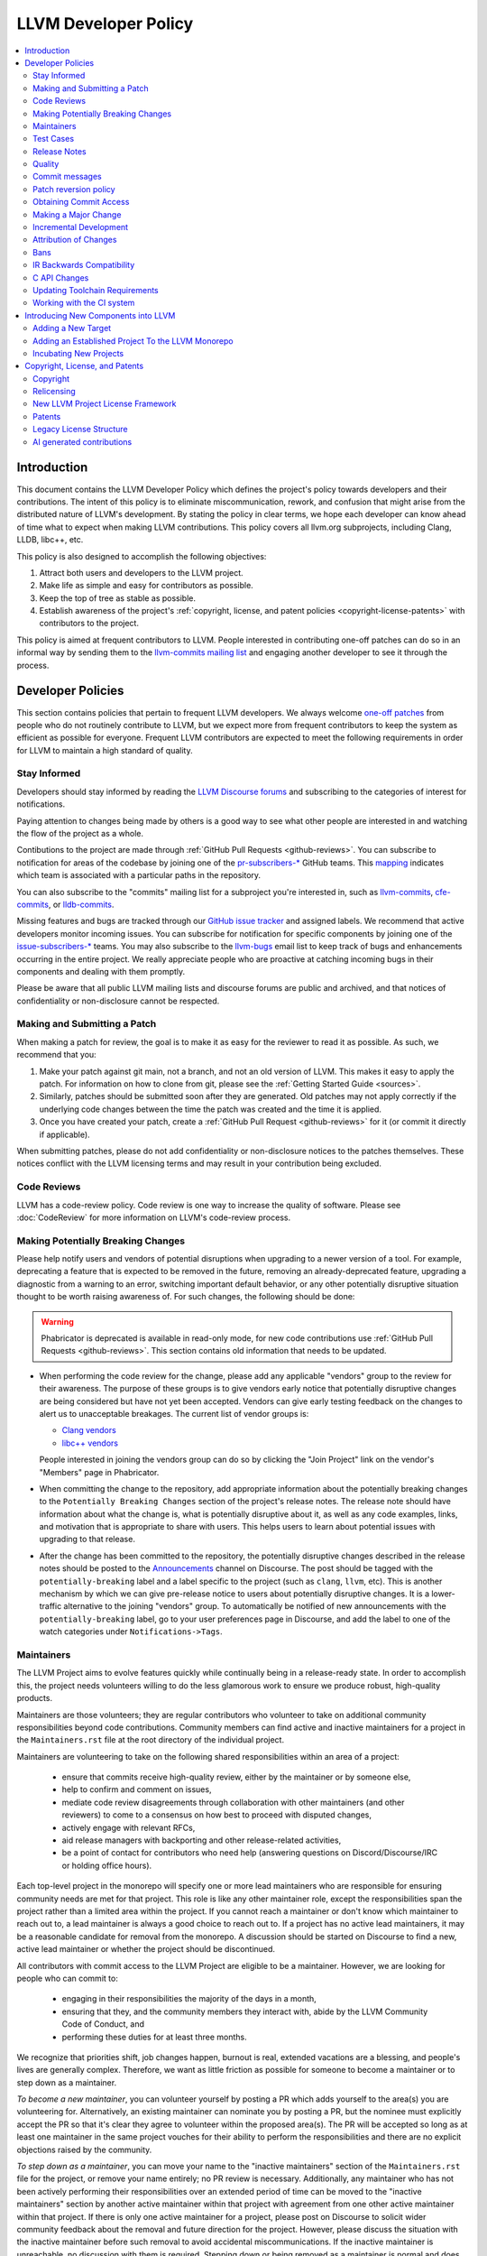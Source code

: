 .. _developer_policy:

=====================
LLVM Developer Policy
=====================

.. contents::
   :local:

Introduction
============

This document contains the LLVM Developer Policy which defines the project's
policy towards developers and their contributions. The intent of this policy is
to eliminate miscommunication, rework, and confusion that might arise from the
distributed nature of LLVM's development.  By stating the policy in clear terms,
we hope each developer can know ahead of time what to expect when making LLVM
contributions.  This policy covers all llvm.org subprojects, including Clang,
LLDB, libc++, etc.

This policy is also designed to accomplish the following objectives:

#. Attract both users and developers to the LLVM project.

#. Make life as simple and easy for contributors as possible.

#. Keep the top of tree as stable as possible.

#. Establish awareness of the project's :ref:`copyright, license, and patent
   policies <copyright-license-patents>` with contributors to the project.

This policy is aimed at frequent contributors to LLVM. People interested in
contributing one-off patches can do so in an informal way by sending them to the
`llvm-commits mailing list
<http://lists.llvm.org/mailman/listinfo/llvm-commits>`_ and engaging another
developer to see it through the process.

Developer Policies
==================

This section contains policies that pertain to frequent LLVM developers.  We
always welcome `one-off patches`_ from people who do not routinely contribute to
LLVM, but we expect more from frequent contributors to keep the system as
efficient as possible for everyone.  Frequent LLVM contributors are expected to
meet the following requirements in order for LLVM to maintain a high standard of
quality.

Stay Informed
-------------

Developers should stay informed by reading the `LLVM Discourse forums`_ and subscribing
to the categories of interest for notifications.

Paying attention to changes being made by others is a good way to see what other people
are interested in and watching the flow of the project as a whole.

Contibutions to the project are made through :ref:`GitHub Pull Requests <github-reviews>`.
You can subscribe to notification for areas of the codebase by joining
one of the `pr-subscribers-* <https://github.com/orgs/llvm/teams?query=pr-subscribers>`_
GitHub teams. This `mapping <https://github.com/llvm/llvm-project/blob/main/.github/new-prs-labeler.yml>`_
indicates which team is associated with a particular paths in the repository.

You can also subscribe to the "commits" mailing list for a subproject you're interested in,
such as `llvm-commits
<http://lists.llvm.org/mailman/listinfo/llvm-commits>`_, `cfe-commits
<http://lists.llvm.org/mailman/listinfo/cfe-commits>`_, or `lldb-commits
<http://lists.llvm.org/mailman/listinfo/lldb-commits>`_.

Missing features and bugs are tracked through our `GitHub issue tracker <https://github.com/llvm/llvm-project/issues>`_
and assigned labels. We recommend that active developers monitor incoming issues.
You can subscribe for notification for specific components by joining
one of the `issue-subscribers-* <https://github.com/orgs/llvm/teams?query=issue-subscribers>`_
teams.
You may also subscribe to the `llvm-bugs
<http://lists.llvm.org/mailman/listinfo/llvm-bugs>`_ email list to keep track
of bugs and enhancements occurring in the entire project.  We really appreciate people
who are proactive at catching incoming bugs in their components and dealing with them
promptly.

Please be aware that all public LLVM mailing lists and discourse forums are public and archived, and
that notices of confidentiality or non-disclosure cannot be respected.

.. _patch:
.. _one-off patches:

Making and Submitting a Patch
-----------------------------

When making a patch for review, the goal is to make it as easy for the reviewer
to read it as possible.  As such, we recommend that you:

#. Make your patch against git main, not a branch, and not an old version
   of LLVM.  This makes it easy to apply the patch.  For information on how to
   clone from git, please see the :ref:`Getting Started Guide <sources>`.

#. Similarly, patches should be submitted soon after they are generated.  Old
   patches may not apply correctly if the underlying code changes between the
   time the patch was created and the time it is applied.

#. Once you have created your patch, create a
   :ref:`GitHub Pull Request <github-reviews>` for
   it (or commit it directly if applicable).

When submitting patches, please do not add confidentiality or non-disclosure
notices to the patches themselves.  These notices conflict with the LLVM
licensing terms and may result in your contribution being excluded.


.. _code review:

Code Reviews
------------

LLVM has a code-review policy. Code review is one way to increase the quality of
software. Please see :doc:`CodeReview` for more information on LLVM's code-review
process.

.. _breaking:

Making Potentially Breaking Changes
-----------------------------------

Please help notify users and vendors of potential disruptions when upgrading to
a newer version of a tool. For example, deprecating a feature that is expected
to be removed in the future, removing an already-deprecated feature, upgrading a
diagnostic from a warning to an error, switching important default behavior, or
any other potentially disruptive situation thought to be worth raising
awareness of. For such changes, the following should be done:

.. warning::

  Phabricator is deprecated is available in read-only mode,
  for new code contributions use :ref:`GitHub Pull Requests <github-reviews>`.
  This section contains old information that needs to be updated.

* When performing the code review for the change, please add any applicable
  "vendors" group to the review for their awareness. The purpose of these
  groups is to give vendors early notice that potentially disruptive changes
  are being considered but have not yet been accepted. Vendors can give early
  testing feedback on the changes to alert us to unacceptable breakages. The
  current list of vendor groups is:

  * `Clang vendors <https://reviews.llvm.org/project/members/113/>`_
  * `libc++ vendors <https://reviews.llvm.org/project/members/109/>`_

  People interested in joining the vendors group can do so by clicking the
  "Join Project" link on the vendor's "Members" page in Phabricator.

* When committing the change to the repository, add appropriate information
  about the potentially breaking changes to the ``Potentially Breaking Changes``
  section of the project's release notes. The release note should have
  information about what the change is, what is potentially disruptive about
  it, as well as any code examples, links, and motivation that is appropriate
  to share with users. This helps users to learn about potential issues with
  upgrading to that release.

* After the change has been committed to the repository, the potentially
  disruptive changes described in the release notes should be posted to the
  `Announcements <https://discourse.llvm.org/c/announce/>`_ channel on
  Discourse. The post should be tagged with the ``potentially-breaking`` label
  and a label specific to the project (such as ``clang``, ``llvm``, etc). This
  is another mechanism by which we can give pre-release notice to users about
  potentially disruptive changes. It is a lower-traffic alternative to the
  joining "vendors" group. To automatically be notified of new announcements
  with the ``potentially-breaking`` label, go to your user preferences page in
  Discourse, and add the label to one of the watch categories under
  ``Notifications->Tags``.

.. _maintainers:

Maintainers
-----------

The LLVM Project aims to evolve features quickly while continually being in a
release-ready state. In order to accomplish this, the project needs volunteers
willing to do the less glamorous work to ensure we produce robust, high-quality
products.

Maintainers are those volunteers; they are regular contributors who volunteer
to take on additional community responsibilities beyond code contributions.
Community members can find active and inactive maintainers for a project in the
``Maintainers.rst`` file at the root directory of the individual project.

Maintainers are volunteering to take on the following shared responsibilities
within an area of a project:

    * ensure that commits receive high-quality review, either by the maintainer
      or by someone else,
    * help to confirm and comment on issues,
    * mediate code review disagreements through collaboration with other
      maintainers (and other reviewers) to come to a consensus on how best to
      proceed with disputed changes,
    * actively engage with relevant RFCs,
    * aid release managers with backporting and other release-related
      activities,
    * be a point of contact for contributors who need help (answering questions
      on Discord/Discourse/IRC or holding office hours).

Each top-level project in the monorepo will specify one or more
lead maintainers who are responsible for ensuring community needs are
met for that project. This role is like any other maintainer role,
except the responsibilities span the project rather than a limited area
within the project. If you cannot reach a maintainer or don't know which
maintainer to reach out to, a lead maintainer is always a good choice
to reach out to. If a project has no active lead maintainers, it may be a
reasonable candidate for removal from the monorepo. A discussion should be
started on Discourse to find a new, active lead maintainer or whether the
project should be discontinued.

All contributors with commit access to the LLVM Project are eligible to be a
maintainer. However, we are looking for people who can commit to:

    * engaging in their responsibilities the majority of the days in a month,
    * ensuring that they, and the community members they interact with, abide by
      the LLVM Community Code of Conduct, and
    * performing these duties for at least three months.

We recognize that priorities shift, job changes happen, burnout is real,
extended vacations are a blessing, and people's lives are generally complex.
Therefore, we want as little friction as possible for someone to become a
maintainer or to step down as a maintainer.

*To become a new maintainer*, you can volunteer yourself by posting a PR which
adds yourself to the area(s) you are volunteering for. Alternatively, an
existing maintainer can nominate you by posting a PR, but the nominee must
explicitly accept the PR so that it's clear they agree to volunteer within the
proposed area(s). The PR will be accepted so long as at least one maintainer in
the same project vouches for their ability to perform the responsibilities and
there are no explicit objections raised by the community.

*To step down as a maintainer*, you can move your name to the "inactive
maintainers" section of the ``Maintainers.rst`` file for the project, or remove
your name entirely; no PR review is necessary. Additionally, any maintainer who
has not been actively performing their responsibilities over an extended period
of time can be moved to the "inactive maintainers" section by another active
maintainer within that project with agreement from one other active maintainer
within that project. If there is only one active maintainer for a project,
please post on Discourse to solicit wider community feedback about the removal
and future direction for the project. However, please discuss the situation
with the inactive maintainer before such removal to avoid accidental
miscommunications. If the inactive maintainer is unreachable, no discussion
with them is required. Stepping down or being removed as a maintainer is normal
and does not prevent someone from resuming their activities as a maintainer in
the future.

*To resume activities as a maintainer*, you can post a PR moving your name from
the "inactive maintainers" section of the ``Maintainers.rst`` file to the
active maintainers list. Because the volunteer was already previously accepted,
they will be re-accepted so long as at least one maintainer in the same project
approves the PR and there are no explicit objections raised by the community.

.. _include a testcase:

Test Cases
----------

Developers are required to create test cases for any bugs fixed and any new
features added.  Some tips for getting your testcase approved:

* All feature and regression test cases are added to the ``llvm/test``
  directory. The appropriate sub-directory should be selected (see the
  :doc:`Testing Guide <TestingGuide>` for details).

* Test cases should be written in :doc:`LLVM assembly language <LangRef>`.

* Test cases, especially for regressions, should be reduced as much as possible,
  by :doc:`bugpoint <Bugpoint>` or manually. It is unacceptable to place an
  entire failing program into ``llvm/test`` as this creates a *time-to-test*
  burden on all developers. Please keep them short.

* Avoid adding links to resources that are not available to the entire
  community, such as links to private bug trackers, internal corporate
  documentation, etc. Instead, add sufficient comments to the test to provide
  the context behind such links.

Note that llvm/test and clang/test are designed for regression and small feature
tests only. More extensive test cases (e.g., entire applications, benchmarks,
etc) should be added to the ``llvm-test`` test suite.  The llvm-test suite is
for coverage (correctness, performance, etc) testing, not feature or regression
testing.

Release Notes
-------------

Many projects in LLVM communicate important changes to users through release
notes, typically found in ``docs/ReleaseNotes.rst`` for the project. Changes to
a project that are user-facing, or that users may wish to know about, should be
added to the project's release notes at the author's or code reviewer's
discretion, preferably as part of the commit landing the changes. Examples of
changes that would typically warrant adding a release note (this list is not
exhaustive):

* Adding, removing, or modifying command-line options.
* Adding, removing, or regrouping a diagnostic.
* Fixing a bug that potentially has significant user-facing impact (please link
  to the issue fixed in the bug database).
* Adding or removing optimizations that have widespread impact or enables new
  programming paradigms.
* Modifying a C stable API.
* Notifying users about a potentially disruptive change expected to be made in
  a future release, such as removal of a deprecated feature. In this case, the
  release note should be added to a ``Potentially Breaking Changes`` section of
  the notes with sufficient information and examples to demonstrate the
  potential disruption. Additionally, any new entries to this section should be
  announced in the `Announcements <https://discourse.llvm.org/c/announce/>`_
  channel on Discourse. See :ref:`breaking` for more details.

Code reviewers are encouraged to request a release note if they think one is
warranted when performing a code review.

Quality
-------

The minimum quality standards that any change must satisfy before being
committed to the main development branch are:

#. Code must adhere to the `LLVM Coding Standards <CodingStandards.html>`_.

#. Code must compile cleanly (no errors, no warnings) on at least one platform.

#. Bug fixes and new features should `include a testcase`_ so we know if the
   fix/feature ever regresses in the future.

#. Code must pass the ``llvm/test`` test suite.

#. The code must not cause regressions on a reasonable subset of llvm-test,
   where "reasonable" depends on the contributor's judgement and the scope of
   the change (more invasive changes require more testing). A reasonable subset
   might be something like "``llvm-test/MultiSource/Benchmarks``".

#. Ensure that links in source code and test files point to publicly available
   resources and are used primarily to add additional information rather than
   to supply critical context. The surrounding comments should be sufficient
   to provide the context behind such links.

Additionally, the committer is responsible for addressing any problems found in
the future that the change is responsible for.  For example:

* The code should compile cleanly on all supported platforms.

* The changes should not cause any correctness regressions in the ``llvm-test``
  suite and must not cause any major performance regressions.

* The change set should not cause performance or correctness regressions for the
  LLVM tools.

* The changes should not cause performance or correctness regressions in code
  compiled by LLVM on all applicable targets.

* You are expected to address any `GitHub Issues <https://github.com/llvm/llvm-project/issues>`_ that
  result from your change.

We prefer for this to be handled before submission but understand that it isn't
possible to test all of this for every submission.  Our build bots and nightly
testing infrastructure normally finds these problems.  A good rule of thumb is
to check the nightly testers for regressions the day after your change.  Build
bots will directly email you if a group of commits that included yours caused a
failure.  You are expected to check the build bot messages to see if they are
your fault and, if so, fix the breakage.

Commits that violate these quality standards (e.g. are very broken) may be
reverted. This is necessary when the change blocks other developers from making
progress. The developer is welcome to re-commit the change after the problem has
been fixed.

.. _commit messages:

Commit messages
---------------

Although we don't enforce the format of commit messages, we prefer that
you follow these guidelines to help review, search in logs, email formatting
and so on. These guidelines are very similar to rules used by other open source
projects.

Most importantly, the contents of the message should be carefully written to
convey the rationale of the change (without delving too much in detail). It
also should avoid being vague or overly specific. For example, "bits were not
set right" will leave the reviewer wondering about which bits, and why they
weren't right, while "Correctly set overflow bits in TargetInfo" conveys almost
all there is to the change.

Below are some guidelines about the format of the message itself:

* Separate the commit message into title and body separated by a blank line.

* If you're not the original author, ensure the 'Author' property of the commit is
  set to the original author and the 'Committer' property is set to yourself.
  You can use a command similar to
  ``git commit --amend --author="John Doe <jdoe@llvm.org>"`` to correct the
  author property if it is incorrect. See `Attribution of Changes`_ for more
  information including the method we used for attribution before the project
  migrated to git.

  In the rare situation where there are multiple authors, please use the `git
  tag 'Co-authored-by:' to list the additional authors
  <https://github.blog/2018-01-29-commit-together-with-co-authors/>`_.

* The title should be concise. Because all commits are emailed to the list with
  the first line as the subject, long titles are frowned upon.  Short titles
  also look better in `git log`.

* When the changes are restricted to a specific part of the code (e.g. a
  back-end or optimization pass), it is customary to add a tag to the
  beginning of the line in square brackets.  For example, "[SCEV] ..."
  or "[OpenMP] ...". This helps email filters and searches for post-commit
  reviews.

* The body, if it exists, should be separated from the title by an empty line.

* The body should be concise, but explanatory, including a complete
  reasoning.  Unless it is required to understand the change, examples,
  code snippets and gory details should be left to bug comments, web
  review or the mailing list.

* Text formatting and spelling should follow the same rules as documentation
  and in-code comments, ex. capitalization, full stop, etc.

* If the commit is a bug fix on top of another recently committed patch, or a
  revert or reapply of a patch, include the git commit hash of the prior
  related commit. This could be as simple as "Revert commit NNNN because it
  caused PR#".

* If the patch has been reviewed, add a link to its review page, as shown
  `here <https://www.llvm.org/docs/Phabricator.html#committing-a-change>`__.
  If the patch fixes a bug in GitHub Issues, we encourage adding a reference to
  the issue being closed, as described
  `here <https://llvm.org/docs/BugLifeCycle.html#resolving-closing-bugs>`__.

* It is also acceptable to add other metadata to the commit message to automate
  processes, including for downstream consumers. This metadata can include
  links to resources that are not available to the entire community. However,
  such links and/or metadata should not be used in place of making the commit
  message self-explanatory. Note that such non-public links should not be
  included in the submitted code.

For minor violations of these recommendations, the community normally favors
reminding the contributor of this policy over reverting. Minor corrections and
omissions can be handled by sending a reply to the commits mailing list.

.. _revert_policy:

Patch reversion policy
----------------------

As a community, we strongly value having the tip of tree in a good state while
allowing rapid iterative development.  As such, we tend to make much heavier
use of reverts to keep the tree healthy than some other open source projects,
and our norms are a bit different.

How should you respond if someone reverted your change?

* Remember, it is normal and healthy to have patches reverted.  Having a patch
  reverted does not necessarily mean you did anything wrong.
* We encourage explicitly thanking the person who reverted the patch for doing
  the task on your behalf.
* If you need more information to address the problem, please follow up in the
  original commit thread with the reverting patch author.

When should you revert your own change?

* Any time you learn of a serious problem with a change, you should revert it.
  We strongly encourage "revert to green" as opposed to "fixing forward".  We
  encourage reverting first, investigating offline, and then reapplying the
  fixed patch - possibly after another round of review if warranted.
* If you break a buildbot in a way which can't be quickly fixed, please revert.
* If a test case that demonstrates a problem is reported in the commit thread,
  please revert and investigate offline.
* If you receive substantial :ref:`post-commit review <post_commit_review>`
  feedback, please revert and address said feedback before recommitting.
  (Possibly after another round of review.)
* If you are asked to revert by another contributor, please revert and discuss
  the merits of the request offline (unless doing so would further destabilize
  tip of tree).

When should you revert someone else's change?

* In general, if the author themselves would revert the change per these
  guidelines, we encourage other contributors to do so as a courtesy to the
  author.  This is one of the major cases where our norms differ from others;
  we generally consider reverting a normal part of development.  We don't
  expect contributors to be always available, and the assurance that a
  problematic patch will be reverted and we can return to it at our next
  opportunity enables this.

What are the expectations around a revert?

* Use your best judgment. If you're uncertain, please start an email on
  the commit thread asking for assistance.  We aren't trying to enumerate
  every case, but rather give a set of guidelines.
* You should be sure that reverting the change improves the stability of tip
  of tree.  Sometimes reverting one change in a series can worsen things
  instead of improving them.  We expect reasonable judgment to ensure that
  the proper patch or set of patches is being reverted.
* The commit message for the reverting commit should explain why patch
  is being reverted.
* It is customary to respond to the original commit email mentioning the
  revert.  This serves as both a notice to the original author that their
  patch was reverted, and helps others following llvm-commits track context.
* Ideally, you should have a publicly reproducible test case ready to share.
  Where possible, we encourage sharing of test cases in commit threads, or
  in PRs.  We encourage the reverter to minimize the test case and to prune
  dependencies where practical.  This even applies when reverting your own
  patch; documenting the reasons for others who might be following along
  is critical.
* It is not considered reasonable to revert without at least the promise to
  provide a means for the patch author to debug the root issue.  If a situation
  arises where a public reproducer can not be shared for some reason (e.g.
  requires hardware patch author doesn't have access to, sharp regression in
  compile time of internal workload, etc.), the reverter is expected to be
  proactive about working with the patch author to debug and test candidate
  patches.
* Reverts should be reasonably timely.  A change submitted two hours ago
  can be reverted without prior discussion.  A change submitted two years ago
  should not be.  Where exactly the transition point is is hard to say, but
  it's probably in the handful of days in tree territory.  If you are unsure,
  we encourage you to reply to the commit thread, give the author a bit to
  respond, and then proceed with the revert if the author doesn't seem to be
  actively responding.
* When re-applying a reverted patch, the commit message should be updated to
  indicate the problem that was addressed and how it was addressed.

.. _obtaining_commit_access:

Obtaining Commit Access
-----------------------

We grant commit access to contributors that can provide a valid justification.
If you would like commit access, please send an email to
`Chris <mailto:clattner@llvm.org>`_ with your GitHub username.  This is true
for former contributors with SVN access as well as new contributors. If
approved, a GitHub invitation will be sent to your GitHub account. In case you
don't get notification from GitHub, go to
`Invitation Link <https://github.com/orgs/llvm/invitation>`_ directly. Once
accept the invitation, you'll get commit access.

Prior to obtaining commit access, it is common practice to request that
someone with commit access commits on your behalf. When doing so, please
provide the name and email address you would like to use in the Author
property of the commit.

For external tracking purposes, committed changes are automatically reflected
on a commits mailing list soon after the commit lands (e.g. llvm-commits_).
Note that these mailing lists are moderated, and it is not unusual for a large
commit to require a moderator to approve the email, so do not be concerned if a
commit does not immediately appear in the archives.

If you have recently been granted commit access, these policies apply:

#. You are granted *commit-after-approval* to all parts of LLVM. For
   information on how to get approval for a patch, please see :doc:`CodeReview`.
   When approved, you may commit it yourself.

#. You are allowed to commit patches without approval which you think are
   obvious. This is clearly a subjective decision --- we simply expect you to
   use good judgement.  Examples include: fixing build breakage, reverting
   obviously broken patches, documentation/comment changes, any other minor
   changes. Avoid committing formatting- or whitespace-only changes outside of
   code you plan to make subsequent changes to. Also, try to separate
   formatting or whitespace changes from functional changes, either by
   correcting the format first (ideally) or afterward. Such changes should be
   highly localized and the commit message should clearly state that the commit
   is not intended to change functionality, usually by stating it is
   :ref:`NFC <nfc>`.

#. You are allowed to commit patches without approval to those portions of LLVM
   that you have contributed or maintain (i.e., have been assigned
   responsibility for), with the proviso that such commits must not break the
   build.  This is a "trust but verify" policy, and commits of this nature are
   reviewed after they are committed.

#. Multiple violations of these policies or a single egregious violation may
   cause commit access to be revoked.

In any case, your changes are still subject to `code review`_ (either before or
after they are committed, depending on the nature of the change).  You are
encouraged to review other peoples' patches as well, but you aren't required
to do so.

.. _discuss the change/gather consensus:

Making a Major Change
---------------------

When a developer begins a major new project with the aim of contributing it back
to LLVM, they should inform the community with a post to the `LLVM Discourse forums`_, to the extent
possible. The reason for this is to:

#. keep the community informed about future changes to LLVM,

#. avoid duplication of effort by preventing multiple parties working on the
   same thing and not knowing about it, and

#. ensure that any technical issues around the proposed work are discussed and
   resolved before any significant work is done.

The design of LLVM is carefully controlled to ensure that all the pieces fit
together well and are as consistent as possible. If you plan to make a major
change to the way LLVM works or want to add a major new extension, it is a good
idea to get consensus with the development community before you start working on
it.

Once the design of the new feature is finalized, the work itself should be done
as a series of `incremental changes`_, not as a long-term development branch.

.. _incremental changes:

Incremental Development
-----------------------

In the LLVM project, we do all significant changes as a series of incremental
patches.  We have a strong dislike for huge changes or long-term development
branches.  Long-term development branches have a number of drawbacks:

#. Branches must have mainline merged into them periodically.  If the branch
   development and mainline development occur in the same pieces of code,
   resolving merge conflicts can take a lot of time.

#. Other people in the community tend to ignore work on branches.

#. Huge changes (produced when a branch is merged back onto mainline) are
   extremely difficult to `code review`_.

#. Branches are not routinely tested by our nightly tester infrastructure.

#. Changes developed as monolithic large changes often don't work until the
   entire set of changes is done.  Breaking it down into a set of smaller
   changes increases the odds that any of the work will be committed to the main
   repository.

To address these problems, LLVM uses an incremental development style and we
require contributors to follow this practice when making a large/invasive
change.  Some tips:

* Large/invasive changes usually have a number of secondary changes that are
  required before the big change can be made (e.g. API cleanup, etc).  These
  sorts of changes can often be done before the major change is done,
  independently of that work.

* The remaining inter-related work should be decomposed into unrelated sets of
  changes if possible.  Once this is done, define the first increment and get
  consensus on what the end goal of the change is.

* Each change in the set can be stand alone (e.g. to fix a bug), or part of a
  planned series of changes that works towards the development goal.

* Each change should be kept as small as possible. This simplifies your work
  (into a logical progression), simplifies code review and reduces the chance
  that you will get negative feedback on the change. Small increments also
  facilitate the maintenance of a high quality code base.

* Often, an independent precursor to a big change is to add a new API and slowly
  migrate clients to use the new API.  Each change to use the new API is often
  "obvious" and can be committed without review.  Once the new API is in place
  and used, it is much easier to replace the underlying implementation of the
  API.  This implementation change is logically separate from the API
  change.

If you are interested in making a large change, and this scares you, please make
sure to first `discuss the change/gather consensus`_ then ask about the best way
to go about making the change.

Attribution of Changes
----------------------

When contributors submit a patch to an LLVM project, other developers with
commit access may commit it for the author once appropriate (based on the
progression of code review, etc.). When doing so, it is important to retain
correct attribution of contributions to their contributors. However, we do not
want the source code to be littered with random attributions "this code written
by J. Random Hacker" (this is noisy and distracting). In practice, the revision
control system keeps a perfect history of who changed what, and the CREDITS.txt
file describes higher-level contributions. If you commit a patch for someone
else, please follow the attribution of changes in the simple manner as outlined
by the `commit messages`_ section. Overall, please do not add contributor names
to the source code.

Also, don't commit patches authored by others unless they have submitted the
patch to the project or you have been authorized to submit them on their behalf
(you work together and your company authorized you to contribute the patches,
etc.). The author should first submit them to the relevant project's commit
list, development list, or LLVM bug tracker component. If someone sends you
a patch privately, encourage them to submit it to the appropriate list first.

Our previous version control system (subversion) did not distinguish between the
author and the committer like git does. As such, older commits used a different
attribution mechanism. The previous method was to include "Patch by John Doe."
in a separate line of the commit message and there are automated processes that
rely on this format.

Bans
----

The goal of a ban is to protect people in the community from having to interact
with people who are consistently not respecting the
:ref:`LLVM Community Code of Conduct` in LLVM project spaces. Contributions of
any variety (pull requests, issue reports, forum posts, etc.) require
interacting with the community. Therefore, we do not accept any form of direct
contribution from a banned individual.

Indirect contributions are permissible only by someone taking full ownership of
such a contribution and they are responsible for all related interactions with
the community regarding that contribution.

When in doubt how to act in a specific instance, please reach out to
conduct@llvm.org for advice.


.. _IR backwards compatibility:

IR Backwards Compatibility
--------------------------

When the IR format has to be changed, keep in mind that we try to maintain some
backwards compatibility. The rules are intended as a balance between convenience
for llvm users and not imposing a big burden on llvm developers:

* The textual format is not backwards compatible. We don't change it too often,
  but there are no specific promises.

* Additions and changes to the IR should be reflected in
  ``test/Bitcode/compatibility.ll``.

* The current LLVM version supports loading any bitcode since version 3.0.

* After each X.Y release, ``compatibility.ll`` must be copied to
  ``compatibility-X.Y.ll``. The corresponding bitcode file should be assembled
  using the X.Y build and committed as ``compatibility-X.Y.ll.bc``.

* Newer releases can ignore features from older releases, but they cannot
  miscompile them. For example, if nsw is ever replaced with something else,
  dropping it would be a valid way to upgrade the IR.

* Debug metadata is special in that it is currently dropped during upgrades.

* Non-debug metadata is defined to be safe to drop, so a valid way to upgrade
  it is to drop it. That is not very user friendly and a bit more effort is
  expected, but no promises are made.

C API Changes
-------------

* Stability Guarantees: The C API is, in general, a "best effort" for stability.
  This means that we make every attempt to keep the C API stable, but that
  stability will be limited by the abstractness of the interface and the
  stability of the C++ API that it wraps. In practice, this means that things
  like "create debug info" or "create this type of instruction" are likely to be
  less stable than "take this IR file and JIT it for my current machine".

* Release stability: We won't break the C API on the release branch with patches
  that go on that branch, with the exception that we will fix an unintentional
  C API break that will keep the release consistent with both the previous and
  next release.

* Testing: Patches to the C API are expected to come with tests just like any
  other patch.

* Including new things into the API: If an LLVM subcomponent has a C API already
  included, then expanding that C API is acceptable. Adding C API for
  subcomponents that don't currently have one needs to be discussed on the
  `LLVM Discourse forums`_ for design and maintainability feedback prior to implementation.

* Documentation: Any changes to the C API are required to be documented in the
  release notes so that it's clear to external users who do not follow the
  project how the C API is changing and evolving.

.. _toolchain:

Updating Toolchain Requirements
-------------------------------

We intend to require newer toolchains as time goes by. This means LLVM's
codebase can use newer versions of C++ as they get standardized. Requiring newer
toolchains to build LLVM can be painful for those building LLVM; therefore, it
will only be done through the following process:

  * It is a general goal to support LLVM and GCC versions from the last 3 years
    at a minimum. This time-based guideline is not strict: we may support much
    older compilers, or decide to support fewer versions.

  * An RFC is sent to the `LLVM Discourse forums`_

    - Detail upsides of the version increase (e.g. which newer C++ language or
      library features LLVM should use; avoid miscompiles in particular compiler
      versions, etc).
    - Detail downsides on important platforms (e.g. Ubuntu LTS status).

  * Once the RFC reaches consensus, update the CMake toolchain version checks as
    well as the :doc:`getting started<GettingStarted>` guide.  This provides a
    softer transition path for developers compiling LLVM, because the
    error can be turned into a warning using a CMake flag. This is an important
    step: LLVM still doesn't have code which requires the new toolchains, but it
    soon will. If you compile LLVM but don't read the forums, we should
    tell you!

  * Ensure that at least one LLVM release has had this soft-error. Not all
    developers compile LLVM top-of-tree. These release-bound developers should
    also be told about upcoming changes.

  * Turn the soft-error into a hard-error after said LLVM release has branched.

  * Update the :doc:`coding standards<CodingStandards>` to allow the new
    features we've explicitly approved in the RFC.

  * Start using the new features in LLVM's codebase.

Here's a `sample RFC
<https://discourse.llvm.org/t/rfc-migrating-past-c-11/50943>`_ and the
`corresponding change <https://reviews.llvm.org/D57264>`_.

.. _ci-usage:

Working with the CI system
--------------------------

The main continuous integration (CI) tool for the LLVM project is the
`LLVM Buildbot <https://lab.llvm.org/buildbot/>`_. It uses different *builders*
to cover a wide variety of sub-projects and configurations. The builds are
executed on different *workers*. Builders and workers are configured and
provided by community members.

The Buildbot tracks the commits on the main branch and the release branches.
This means that patches are built and tested after they are merged to the these
branches (aka post-merge testing). This also means it's okay to break the build
occasionally, as it's unreasonable to expect contributors to build and test
their patch with every possible configuration.

*If your commit broke the build:*

* Fix the build as soon as possible as this might block other contributors or
  downstream users.
* If you need more time to analyze and fix the bug, please revert your change to
  unblock others.

*If someone else broke the build and this blocks your work*

* Comment on the code review in `GitHub <https://github.com/llvm/llvm-project/pulls>`_
  (if available) or email the author, explain the problem and how this impacts
  you. Add a link to the broken build and the error message so folks can
  understand the problem.
* Revert the commit if this blocks your work, see revert_policy_ .

*If a build/worker is permanently broken*

* 1st step: contact the owner of the worker. You can find the name and contact
  information for the *Admin* of worker on the page of the build in the
  *Worker* tab:

  .. image:: buildbot_worker_contact.png

* 2nd step: If the owner does not respond or fix the worker, please escalate
  to Galina Kostanova, the maintainer of the BuildBot master.
* 3rd step: If Galina could not help you, please escalate to the
  `Infrastructure Working Group <mailto:iwg@llvm.org>`_.

.. _new-llvm-components:

Introducing New Components into LLVM
====================================

The LLVM community is a vibrant and exciting place to be, and we look to be
inclusive of new projects and foster new communities, and increase
collaboration across industry and academia.

That said, we need to strike a balance between being inclusive of new ideas and
people and the cost of ongoing maintenance that new code requires.  As such, we
have a general :doc:`support policy<SupportPolicy>` for introducing major new
components into the LLVM world, depending on the degree of detail and
responsibility required. *Core* projects need a higher degree of scrutiny
than *peripheral* projects, and the latter may have additional differences.

However, this is really only intended to cover common cases
that we have seen arise: different situations are different, and we are open
to discussing unusual cases as well - just start an RFC thread on the
`LLVM Discourse forums`_.

Adding a New Target
-------------------

LLVM is very receptive to new targets, even experimental ones, but a number of
problems can appear when adding new large portions of code, and back-ends are
normally added in bulk. New targets need the same level of support as other
*core* parts of the compiler, so they are covered in the *core tier* of our
:doc:`support policy<SupportPolicy>`.

We have found that landing large pieces of new code and then trying to fix
emergent problems in-tree is problematic for a variety of reasons. For these
reasons, new targets are *always* added as *experimental* until they can be
proven stable, and later moved to non-experimental.

The differences between both classes are:

* Experimental targets are not built by default (they need to be explicitly
  enabled at CMake time).

* Test failures, bugs, and build breakages that only appear when the
  experimental target is enabled, caused by changes unrelated to the target, are
  the responsibility of the community behind the target to fix.

The basic rules for a back-end to be upstreamed in **experimental** mode are:

* Every target must have at least one :ref:`maintainer<maintainers>`. The
  `Maintainers.rst` file has to be updated as part of the first merge. These
  maintainers make sure that changes to the target get reviewed and steers the
  overall effort.

* There must be an active community behind the target. This community
  will help maintain the target by providing buildbots, fixing
  bugs, answering the LLVM community's questions and making sure the new
  target doesn't break any of the other targets, or generic code. This
  behavior is expected to continue throughout the lifetime of the
  target's code.

* The code must be free of contentious issues, for example, large
  changes in how the IR behaves or should be formed by the front-ends,
  unless agreed by the majority of the community via refactoring of the
  (:doc:`IR standard<LangRef>`) **before** the merge of the new target changes,
  following the :ref:`IR backwards compatibility`.

* The code conforms to all of the policies laid out in this developer policy
  document, including license, patent, and coding standards.

* The target should have either reasonable documentation on how it
  works (ISA, ABI, etc.) or a publicly available simulator/hardware
  (either free or cheap enough) - preferably both.  This allows
  developers to validate assumptions, understand constraints and review code
  that can affect the target.

In addition, the rules for a back-end to be promoted to **official** are:

* The target must have addressed every other minimum requirement and
  have been stable in tree for at least 3 months. This cool down
  period is to make sure that the back-end and the target community can
  endure continuous upstream development for the foreseeable future.

* The target's code must have been completely adapted to this policy
  as well as the :doc:`coding standards<CodingStandards>`. Any exceptions that
  were made to move into experimental mode must have been fixed **before**
  becoming official.

* The test coverage needs to be broad and well written (small tests,
  well documented). The build target ``check-all`` must pass with the
  new target built, and where applicable, the ``test-suite`` must also
  pass without errors, in at least one configuration (publicly
  demonstrated, for example, via buildbots).

* Public buildbots need to be created and actively maintained, unless
  the target requires no additional buildbots (ex. ``check-all`` covers
  all tests). The more relevant and public the new target's CI infrastructure
  is, the more the LLVM community will embrace it.

To **continue** as a supported and official target:

* The maintainer(s) must continue following these rules throughout the lifetime
  of the target. Continuous violations of aforementioned rules and policies
  could lead to complete removal of the target from the code base.

* Degradation in support, documentation or test coverage will make the target as
  nuisance to other targets and be considered a candidate for deprecation and
  ultimately removed.

In essence, these rules are necessary for targets to gain and retain their
status, but also markers to define bit-rot, and will be used to clean up the
tree from unmaintained targets.

Those wishing to add a new target to LLVM must follow the procedure below:

1. Read this section and make sure your target follows all requirements. For
   minor issues, your community will be responsible for making all necessary
   adjustments soon after the initial merge.
2. Send a request for comment (RFC) to the `LLVM Discourse forums`_ describing
   your target and how it follows all the requirements and what work has been
   done and will need to be done to accommodate the official target requirements.
   Make sure to expose any and all controversial issues, changes needed in the
   base code, table gen, etc.
3. Once the response is positive, the LLVM community can start reviewing the
   actual patches (but they can be prepared before, to support the RFC). Create
   a sequence of N patches, numbered '1/N' to 'N/N' (make sure N is an actual
   number, not the letter 'N'), that completes the basic structure of the target.
4. The initial patch should add documentation, maintainers, and triple support in
   clang and LLVM. The following patches add TableGen infrastructure to describe
   the target and lower instructions to assembly. The final patch must show that
   the target can lower correctly with extensive LIT tests (IR to MIR, MIR to
   ASM, etc).
5. Some patches may be approved before others, but only after *all* patches are
   approved that the whole set can be merged in one go. This is to guarantee
   that all changes are good as a single block.
6. After the initial merge, the target community can stop numbering patches and
   start working asynchronously on the target to complete support. They should
   still seek review from those who helped them in the initial phase, to make
   sure the progress is still consistent.
7. Once all official requirements have been fulfilled (as above), the maintainers
   should request the target to be enabled by default by sending another RFC to
   the `LLVM Discourse forums`_.

Adding an Established Project To the LLVM Monorepo
--------------------------------------------------

The `LLVM monorepo <https://github.com/llvm/llvm-project>`_ is the centerpoint
of development in the LLVM world, and has all of the primary LLVM components,
including the LLVM optimizer and code generators, Clang, LLDB, etc.  `Monorepos
in general <https://en.wikipedia.org/wiki/Monorepo>`_ are great because they
allow atomic commits to the project, simplify CI, and make it easier for
subcommunities to collaborate.

Like new targets, most projects already in the monorepo are considered to be in
the *core tier* of our :doc:`support policy<SupportPolicy>`. The burden to add
things to the LLVM monorepo needs to be very high - code that is added to this
repository is checked out by everyone in the community.  As such, we hold
components to a high bar similar to "official targets", they:

 * Must be generally aligned with the mission of the LLVM project to advance
   compilers, languages, tools, runtimes, etc.
 * Must conform to all of the policies laid out in this developer policy
   document, including license, patent, coding standards, and code of conduct.
 * Must have an active community that maintains the code, including established
   maintainers.
 * Should have reasonable documentation about how it works, including a high
   quality README file.
 * Should have CI to catch breakage within the project itself or due to
   underlying LLVM dependencies.
 * Should have code free of issues the community finds contentious, or be on a
   clear path to resolving them.
 * Must be proposed through the LLVM RFC process, and have its addition approved
   by the LLVM community - this ultimately mediates the resolution of the
   "should" concerns above.

If you have a project that you think would make sense to add to the LLVM
monorepo, please start an RFC topic on the `LLVM Discourse forums`_ to kick off
the discussion.  This process can take some time and iteration - please don’t
be discouraged or intimidated by that!

If you have an earlier stage project that you think is aligned with LLVM, please
see the "Incubating New Projects" section.

Incubating New Projects
-----------------------

The burden to add a new project to the LLVM monorepo is intentionally very high,
but that can have a chilling effect on new and innovative projects.  To help
foster these sorts of projects, LLVM supports an "incubator" process that is
much easier to get started with.  It provides space for potentially valuable,
new top-level and sub-projects to reach a critical mass before they have enough
code to prove their utility and grow a community.  This also allows
collaboration between teams that already have permissions to make contributions
to projects under the LLVM umbrella.

Projects which can be considered for the LLVM incubator meet the following
criteria:

 * Must be generally aligned with the mission of the LLVM project to advance
   compilers, languages, tools, runtimes, etc.
 * Must conform to the license, patent, and code of conduct policies laid out
   in this developer policy document.
 * Must have a documented charter and development plan, e.g. in the form of a
   README file, mission statement, and/or manifesto.
 * Should conform to coding standards, incremental development process, and
   other expectations.
 * Should have a sense of the community that it hopes to eventually foster, and
   there should be interest from members with different affiliations /
   organizations.
 * Should have a feasible path to eventually graduate as a dedicated top-level
   or sub-project within the `LLVM monorepo
   <https://github.com/llvm/llvm-project>`_.
 * Should include a notice (e.g. in the project README or web page) that the
   project is in ‘incubation status’ and is not included in LLVM releases (see
   suggested wording below).
 * Must be proposed through the LLVM RFC process, and have its addition
   approved by the LLVM community - this ultimately mediates the resolution of
   the "should" concerns above.

That said, the project need not have any code to get started, and need not have
an established community at all!  Furthermore, incubating projects may pass
through transient states that violate the "Should" guidelines above, or would
otherwise make them unsuitable for direct inclusion in the monorepo (e.g.
dependencies that have not yet been factored appropriately, leveraging
experimental components or APIs that are not yet upstream, etc).

When approved, the llvm-admin group can grant the new project:
 * A new repository in the LLVM Github Organization - but not the LLVM monorepo.
 * New mailing list, discourse forum, and/or discord chat hosted with other LLVM
   forums.
 * Other infrastructure integration can be discussed on a case-by-case basis.

Graduation to the mono-repo would follow existing processes and standards for
becoming a first-class part of the monorepo.  Similarly, an incubating project
may be eventually retired, but no process has been established for that yet.  If
and when this comes up, please start an RFC discussion on the `LLVM Discourse forums`_.

This process is very new - please expect the details to change, it is always
safe to ask on the `LLVM Discourse forums`_ about this.

Suggested disclaimer for the project README and the main project web page:

::

   This project is participating in the LLVM Incubator process: as such, it is
   not part of any official LLVM release.  While incubation status is not
   necessarily a reflection of the completeness or stability of the code, it
   does indicate that the project is not yet endorsed as a component of LLVM.

.. _copyright-license-patents:

Copyright, License, and Patents
===============================

.. note::

   This section deals with legal matters but does not provide legal advice.  We
   are not lawyers --- please seek legal counsel from a licensed attorney.

This section addresses the issues of copyright, license and patents for the LLVM
project.  The copyright for the code is held by the contributors of
the code.  The code is licensed under permissive `open source licensing terms`_,
namely the Apache-2.0 with LLVM-exception license, which includes a copyright
and `patent license`_.  When you contribute code to the LLVM project, you
license it under these terms.

In certain circumstances, code licensed under other licenses can be added
to the codebase.  However, this may only be done with approval of the LLVM
Foundation Board of Directors, and contributors should plan for the approval
process to take at least 4-6 weeks.  If you would like to contribute code
under a different license, please create a pull request with the code
you want to contribute and email board@llvm.org requesting a review.

If you have questions or comments about these topics, please ask on the
`LLVM Discourse forums`_.  However,
please realize that most compiler developers are not lawyers, and therefore you
will not be getting official legal advice.

.. _LLVM Discourse forums: https://discourse.llvm.org

Copyright
---------

The LLVM project does not collect copyright assignments, which means that the
copyright for the code in the project is held by the respective contributors.
Because you (or your company)
retain ownership of the code you contribute, you know it may only be used under
the terms of the open source license you contributed it under: the license for
your contributions cannot be changed in the future without your approval.

Because the LLVM project does not require copyright assignments, changing the
LLVM license requires tracking down the
contributors to LLVM and getting them to agree that a license change is
acceptable for their contributions.  We feel that a high burden for relicensing
is good for the project, because contributors do not have to fear that their
code will be used in a way with which they disagree.

Relicensing
-----------

The last paragraph notwithstanding, the LLVM Project is in the middle of a large
effort to change licenses, which aims to solve several problems:

* The old licenses made it difficult to move code from (e.g.) the compiler to
  runtime libraries, because runtime libraries used a different license from the
  rest of the compiler.
* Some contributions were not submitted to LLVM due to concerns that
  the patent grant required by the project was overly broad.
* The patent grant was unique to the LLVM Project, not written by a lawyer, and
  was difficult to determine what protection was provided (if any).

The scope of relicensing is all code that is considered part of the LLVM
project, including the main LLVM repository, runtime libraries (compiler_rt,
OpenMP, etc), Polly, and all other subprojects.  There are a few exceptions:

* Code imported from other projects (e.g. Google Test, Autoconf, etc) will
  remain as it is.  This code isn't developed as part of the LLVM project, it
  is used by LLVM.
* Some subprojects are impractical or uninteresting to relicense (e.g. llvm-gcc
  and dragonegg). These will be split off from the LLVM project (e.g. to
  separate GitHub projects), allowing interested people to continue their
  development elsewhere.

To relicense LLVM, we will be seeking approval from all of the copyright holders
of code in the repository, or potentially remove/rewrite code if we cannot.
This is a large
and challenging project which will take a significant amount of time to
complete.

Starting on 2024-06-01 (first of June 2024), new contributions only need to
be covered by the new LLVM license, i.e. Apache-2.0 WITH LLVM-exception.
Before this date, the project required all contributions to be made under
both the new license and the legacy license.

If you are a contributor to LLVM with contributions committed before 2019-01-19
and have not done so already, please do follow the instructions at
https://foundation.llvm.org/docs/relicensing/, under section "Individual
Relicensing Agreement" to relicense your contributions under the new license.


.. _open source licensing terms:

New LLVM Project License Framework
----------------------------------

Contributions to LLVM are licensed under the `Apache License, Version 2.0
<https://www.apache.org/licenses/LICENSE-2.0>`_, with two limited
exceptions intended to ensure that LLVM is very permissively licensed.
Collectively, the name of this license is "Apache 2.0 License with LLVM
exceptions".  The exceptions read:

::

   ---- LLVM Exceptions to the Apache 2.0 License ----

   As an exception, if, as a result of your compiling your source code, portions
   of this Software are embedded into an Object form of such source code, you
   may redistribute such embedded portions in such Object form without complying
   with the conditions of Sections 4(a), 4(b) and 4(d) of the License.

   In addition, if you combine or link compiled forms of this Software with
   software that is licensed under the GPLv2 ("Combined Software") and if a
   court of competent jurisdiction determines that the patent provision (Section
   3), the indemnity provision (Section 9) or other Section of the License
   conflicts with the conditions of the GPLv2, you may retroactively and
   prospectively choose to deem waived or otherwise exclude such Section(s) of
   the License, but only in their entirety and only with respect to the Combined
   Software.


We intend to keep LLVM perpetually open source and available under a permissive
license - this fosters the widest adoption of LLVM by
**allowing commercial products to be derived from LLVM** with few restrictions
and without a requirement for making any derived works also open source.  In
particular, LLVM's license is not a "copyleft" license like the GPL.

The "Apache 2.0 License with LLVM exceptions" allows you to:

* freely download and use LLVM (in whole or in part) for personal, internal, or
  commercial purposes.
* include LLVM in packages or distributions you create.
* combine LLVM with code licensed under every other major open source
  license (including BSD, MIT, GPLv2, GPLv3...).
* make changes to LLVM code without being required to contribute it back
  to the project - contributions are appreciated though!

However, it imposes these limitations on you:

* You must retain the copyright notice if you redistribute LLVM: You cannot
  strip the copyright headers off or replace them with your own.
* Binaries that include LLVM must reproduce the copyright notice (e.g. in an
  included README file or in an "About" box), unless the LLVM code was added as
  a by-product of compilation.  For example, if an LLVM runtime library like
  compiler_rt or libc++ was automatically included into your application by the
  compiler, you do not need to attribute it.
* You can't use our names to promote your products (LLVM derived or not) -
  though you can make truthful statements about your use of the LLVM code,
  without implying our sponsorship.
* There's no warranty on LLVM at all.

We want LLVM code to be widely used, and believe that this provides a model that
is great for contributors and users of the project.  For more information about
the Apache 2.0 License, please see the `Apache License FAQ
<http://www.apache.org/foundation/license-faq.html>`_, maintained by the
Apache Project.

.. _patent license:

Patents
-------

Section 3 of the Apache 2.0 license is a patent grant under which
contributors of code to the project contribute the rights to use any of
their patents that would otherwise be infringed by that code contribution
(protecting uses of that code).  Further, the patent grant is revoked
from anyone who files a patent lawsuit about code in LLVM - this protects the
community by providing a "patent commons" for the code base and reducing the
odds of patent lawsuits in general.

The license specifically scopes which patents are included with code
contributions.  To help explain this, the `Apache License FAQ
<http://www.apache.org/foundation/license-faq.html>`_ explains this scope using
some questions and answers, which we reproduce here for your convenience (for
reference, the "ASF" is the Apache Software Foundation, the guidance still
holds though)::

   Q1: If I own a patent and contribute to a Work, and, at the time my
   contribution is included in that Work, none of my patent's claims are subject
   to Apache's Grant of Patent License, is there a way any of those claims would
   later become subject to the Grant of Patent License solely due to subsequent
   contributions by other parties who are not licensees of that patent.

   A1: No.

   Q2: If at any time after my contribution, I am able to license other patent
   claims that would have been subject to Apache's Grant of Patent License if
   they were licensable by me at the time of my contribution, do those other
   claims become subject to the Grant of Patent License?

   A2: Yes.

   Q3: If I own or control a licensable patent and contribute code to a specific
   Apache product, which of my patent claims are subject to Apache's Grant of
   Patent License?

   A3:  The only patent claims that are licensed to the ASF are those you own or
   have the right to license that read on your contribution or on the
   combination of your contribution with the specific Apache product to which
   you contributed as it existed at the time of your contribution. No additional
   patent claims become licensed as a result of subsequent combinations of your
   contribution with any other software. Note, however, that licensable patent
   claims include those that you acquire in the future, as long as they read on
   your original contribution as made at the original time. Once a patent claim
   is subject to Apache's Grant of Patent License, it is licensed under the
   terms of that Grant to the ASF and to recipients of any software distributed
   by the ASF for any Apache software product whatsoever.

.. _legacy:

Legacy License Structure
------------------------

.. note::
   The code base was previously licensed under the Terms described here.
   We are in the middle of relicensing to a new approach (described above).
   More than 99% of all contributions made to LLVM are covered by the Apache-2.0
   WITH LLVM-exception license. A small portion of LLVM code remains exclusively
   covered by the legacy license. Contributions after 2024-06-01 are covered
   exclusively by the new license._

We intend to keep LLVM perpetually open source and to use a permissive open
source license.  The code in
LLVM is available under the `University of Illinois/NCSA Open Source License
<http://www.opensource.org/licenses/UoI-NCSA.php>`_, which boils down to
this:

* You can freely distribute LLVM.
* You must retain the copyright notice if you redistribute LLVM.
* Binaries derived from LLVM must reproduce the copyright notice (e.g. in an
  included README file).
* You can't use our names to promote your LLVM derived products.
* There's no warranty on LLVM at all.

We believe this fosters the widest adoption of LLVM because it **allows
commercial products to be derived from LLVM** with few restrictions and without
a requirement for making any derived works also open source (i.e. LLVM's
license is not a "copyleft" license like the GPL). We suggest that you read the
`License <http://www.opensource.org/licenses/UoI-NCSA.php>`_ if further
clarification is needed.

In addition to the UIUC license, the runtime library components of LLVM
(**compiler_rt, libc++, and libclc**) are also licensed under the `MIT License
<http://www.opensource.org/licenses/mit-license.php>`_, which does not contain
the binary redistribution clause.  As a user of these runtime libraries, it
means that you can choose to use the code under either license (and thus don't
need the binary redistribution clause), and as a contributor to the code that
you agree that any contributions to these libraries be licensed under both
licenses.  We feel that this is important for runtime libraries, because they
are implicitly linked into applications and therefore should not subject those
applications to the binary redistribution clause. This also means that it is ok
to move code from (e.g.)  libc++ to the LLVM core without concern, but that code
cannot be moved from the LLVM core to libc++ without the copyright owner's
permission.

.. _ai contributions:

AI generated contributions
--------------------------

Artificial intelligence systems raise many questions around copyright that have
yet to be answered. Our policy on AI tools is guided by our copyright policy:
Contributors are responsible for ensuring that they have the right to contribute
code under the terms of our license, typically meaning that either they, their
employer, or their collaborators hold the copyright. Using AI tools to
regenerate copyrighted material does not remove the copyright, and contributors
are responsible for ensuring that such material does not appear in their
contributions.

As such, the LLVM policy is that contributors are permitted to use artificial
intelligence tools to produce contributions, provided that they have the right
to license that code under the project license. Contributions found to violate
this policy will be removed just like any other offending contribution.

While the LLVM project has a liberal policy on AI tool use, contributors are
considered responsible for their contributions. We encourage contributors to
review all generated code before sending it for review to verify its
correctness and to understand it so that they can answer questions during code
review. Reviewing and maintaining generated code that the original contributor
does not understand is not a good use of limited project resources.
